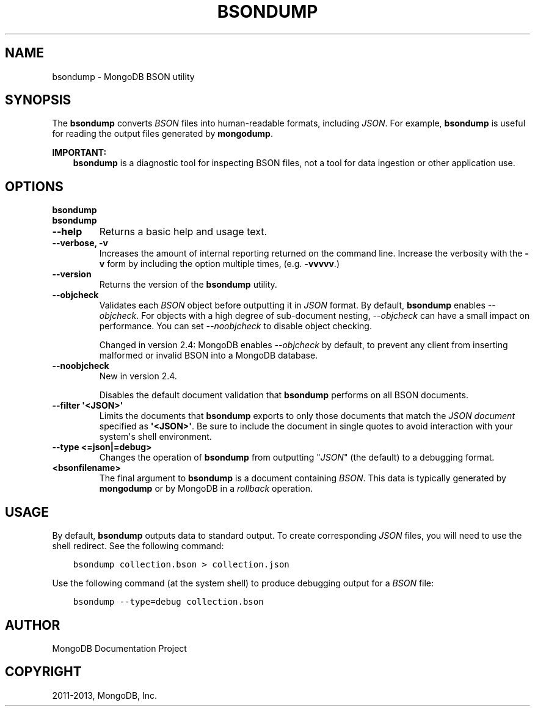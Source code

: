 .\" Man page generated from reStructuredText.
.
.TH "BSONDUMP" "1" "October 03, 2013" "2.4" "mongodb-manual"
.SH NAME
bsondump \- MongoDB BSON utility
.
.nr rst2man-indent-level 0
.
.de1 rstReportMargin
\\$1 \\n[an-margin]
level \\n[rst2man-indent-level]
level margin: \\n[rst2man-indent\\n[rst2man-indent-level]]
-
\\n[rst2man-indent0]
\\n[rst2man-indent1]
\\n[rst2man-indent2]
..
.de1 INDENT
.\" .rstReportMargin pre:
. RS \\$1
. nr rst2man-indent\\n[rst2man-indent-level] \\n[an-margin]
. nr rst2man-indent-level +1
.\" .rstReportMargin post:
..
.de UNINDENT
. RE
.\" indent \\n[an-margin]
.\" old: \\n[rst2man-indent\\n[rst2man-indent-level]]
.nr rst2man-indent-level -1
.\" new: \\n[rst2man-indent\\n[rst2man-indent-level]]
.in \\n[rst2man-indent\\n[rst2man-indent-level]]u
..
.SH SYNOPSIS
.sp
The \fBbsondump\fP converts \fIBSON\fP files into human\-readable
formats, including \fIJSON\fP\&. For example, \fBbsondump\fP is useful
for reading the output files generated by \fBmongodump\fP\&.
.sp
\fBIMPORTANT:\fP
.INDENT 0.0
.INDENT 3.5
\fBbsondump\fP is a diagnostic tool for inspecting
BSON files, not a tool for data ingestion or other application use.
.UNINDENT
.UNINDENT
.SH OPTIONS
.INDENT 0.0
.TP
.B bsondump
.UNINDENT
.INDENT 0.0
.TP
.B bsondump
.UNINDENT
.INDENT 0.0
.TP
.B \-\-help
Returns a basic help and usage text.
.UNINDENT
.INDENT 0.0
.TP
.B \-\-verbose, \-v
Increases the amount of internal reporting returned on the command
line. Increase the verbosity with the \fB\-v\fP form by including
the option multiple times, (e.g. \fB\-vvvvv\fP\&.)
.UNINDENT
.INDENT 0.0
.TP
.B \-\-version
Returns the version of the \fBbsondump\fP utility.
.UNINDENT
.INDENT 0.0
.TP
.B \-\-objcheck
Validates each \fIBSON\fP object before outputting it in
\fIJSON\fP format. By default, \fBbsondump\fP enables
\fI\-\-objcheck\fP\&. For objects with a high degree of
sub\-document nesting, \fI\-\-objcheck\fP can have a small impact
on performance. You can set \fI\-\-noobjcheck\fP to disable
object checking.
.sp
Changed in version 2.4: MongoDB enables \fI\-\-objcheck\fP by default, to prevent any
client from inserting malformed or invalid BSON into a MongoDB
database.

.UNINDENT
.INDENT 0.0
.TP
.B \-\-noobjcheck
New in version 2.4.

.sp
Disables the default document validation that \fBbsondump\fP
performs on all BSON documents.
.UNINDENT
.INDENT 0.0
.TP
.B \-\-filter \(aq<JSON>\(aq
Limits the documents that \fBbsondump\fP exports to only those
documents that match the \fIJSON document\fP specified as
\fB\(aq<JSON>\(aq\fP\&. Be sure to include the document in single quotes to
avoid interaction with your system\(aqs shell environment.
.UNINDENT
.INDENT 0.0
.TP
.B \-\-type <=json|=debug>
Changes the operation of \fBbsondump\fP from outputting "\fIJSON\fP" (the
default) to a debugging format.
.UNINDENT
.INDENT 0.0
.TP
.B <bsonfilename>
The final argument to \fBbsondump\fP is a document containing
\fIBSON\fP\&. This data is typically generated by
\fBmongodump\fP or by MongoDB in a \fIrollback\fP operation.
.UNINDENT
.SH USAGE
.sp
By default, \fBbsondump\fP outputs data to standard output. To
create corresponding \fIJSON\fP files, you will need to use the
shell redirect. See the following command:
.INDENT 0.0
.INDENT 3.5
.sp
.nf
.ft C
bsondump collection.bson > collection.json
.ft P
.fi
.UNINDENT
.UNINDENT
.sp
Use the following command (at the system shell) to produce debugging
output for a \fIBSON\fP file:
.INDENT 0.0
.INDENT 3.5
.sp
.nf
.ft C
bsondump \-\-type=debug collection.bson
.ft P
.fi
.UNINDENT
.UNINDENT
.SH AUTHOR
MongoDB Documentation Project
.SH COPYRIGHT
2011-2013, MongoDB, Inc.
.\" Generated by docutils manpage writer.
.

